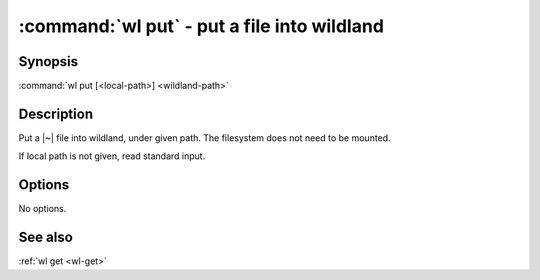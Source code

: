 .. program:: wl-put
.. _wl-put:

:command:`wl put` - put a file into wildland
============================================

Synopsis
--------

| :command:`wl put [<local-path>] <wildland-path>`

Description
-----------

Put a |~| file into wildland, under given path. The filesystem does not need to
be mounted.

If local path is not given, read standard input.

Options
-------

No options.

See also
--------

:ref:`wl get <wl-get>`
